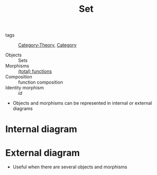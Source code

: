 #+title: Set

- tags :: [[file:../../../.local/share/Trash/files/20200824163944-category_theory.org][Category-Theory]], [[file:20200824184713-category.org][Category]]

- Objects :: Sets
- Morphisms :: [[file:20200908174417-function.org][(total) functions]]
- Composition :: function composition
- Identity morphism :: $id$

- Objects and morphisms can be represented in internal or external diagrams

* Internal diagram
    [[./imgs/conceptual_maths/internal1.png]]
    [[./imgs/conceptual_maths/internal2.png]]
    [[./imgs/conceptual_maths/internal3.png]]
    [[./imgs/conceptual_maths/endomorphismInternal.png]]

* External diagram
  - Useful when there are several objects and morphisms

    [[./imgs/conceptual_maths/external.png]]
